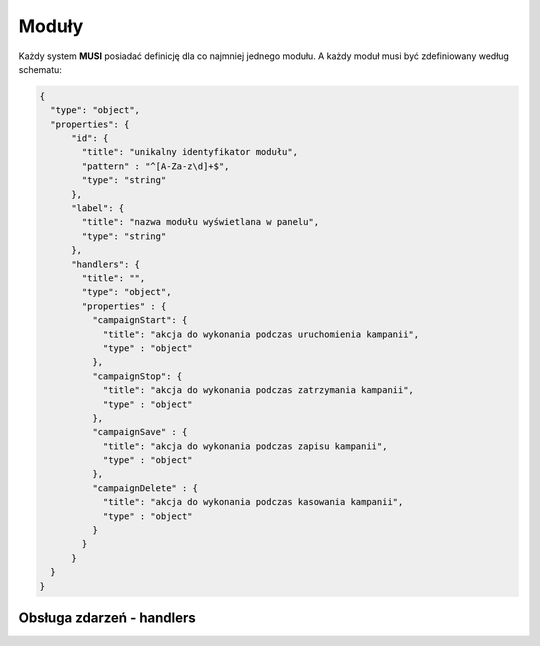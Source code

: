 ######
Moduły
######

Każdy system **MUSI** posiadać definicję dla co najmniej jednego modułu. A każdy moduł musi być zdefiniowany według schematu:

.. code-block:: json

    {
      "type": "object",
      "properties": {
          "id": {
            "title": "unikalny identyfikator modułu",
            "pattern" : "^[A-Za-z\d]+$",
            "type": "string"
          },
          "label": {
            "title": "nazwa modułu wyświetlana w panelu",
            "type": "string"
          },
          "handlers": {
            "title": "",
            "type": "object",
            "properties" : {
              "campaignStart": {
                "title": "akcja do wykonania podczas uruchomienia kampanii",
                "type" : "object"
              },
              "campaignStop": {
                "title": "akcja do wykonania podczas zatrzymania kampanii",
                "type" : "object"
              },
              "campaignSave" : {
                "title": "akcja do wykonania podczas zapisu kampanii",
                "type" : "object"
              },
              "campaignDelete" : {
                "title": "akcja do wykonania podczas kasowania kampanii",
                "type" : "object"
              }
            }
          }
      }
    }

Obsługa zdarzeń - handlers
==========================
